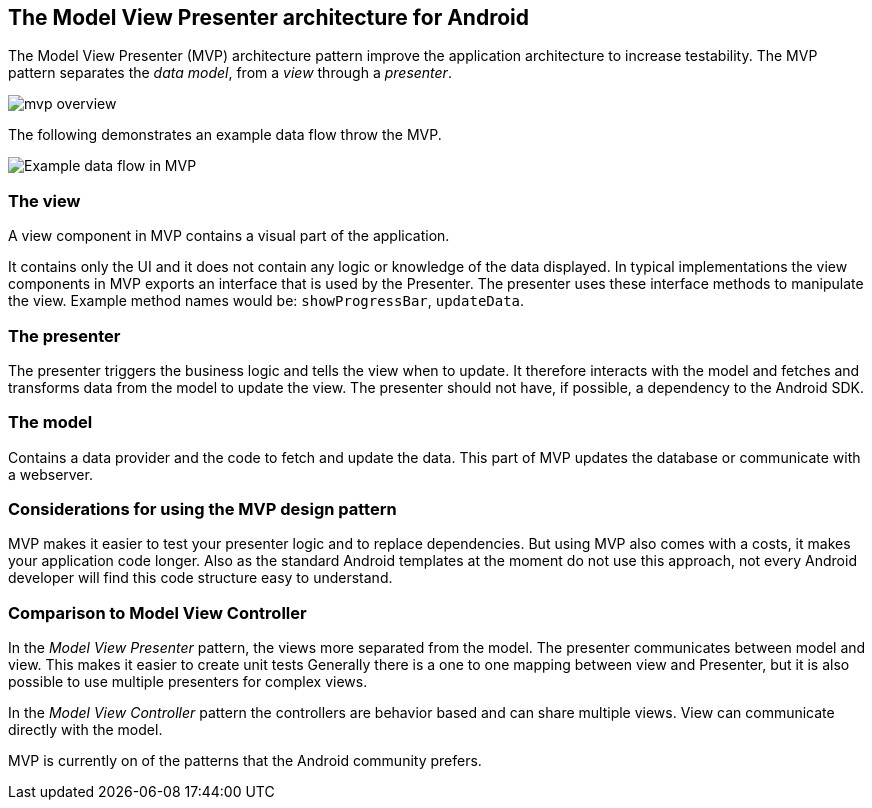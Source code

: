 == The Model View Presenter architecture for Android

The Model View Presenter (MVP) architecture pattern improve the application architecture to increase testability.
The MVP pattern separates the _data model_, from a _view_ through a _presenter_.

image::mvp_overview.png[]

The following demonstrates an example data flow throw the MVP.

image::mvp-example-dataflow10.png[Example data flow in MVP] 


=== The view

A view component in MVP contains a visual part of the application.

It contains only the UI and it does not contain any logic or knowledge of the data displayed.
In typical implementations the view components in MVP exports an interface that is used by the Presenter.
The presenter uses these interface methods to manipulate the view.
Example method names would be: `showProgressBar`, `updateData`.

=== The presenter

The presenter triggers the business logic and tells the view when to update.
It therefore interacts with the model and fetches and transforms data from the model to update the view.
The presenter should not have, if possible, a dependency to the Android SDK.


=== The model

Contains a data provider and the code to fetch and update the data. 
This part of MVP updates the database or communicate with a webserver.


=== Considerations for using the MVP design pattern

MVP makes it easier to test your presenter logic and to replace dependencies.
But using MVP also comes with a costs, it makes your application code longer.
Also as the standard Android templates at the moment do not use this approach, not every Android developer will find this code structure easy to understand.

=== Comparison to Model View Controller

In the _Model View Presenter_ pattern, the views more separated from the model. 
The presenter communicates between model and view.
This makes it easier to create unit tests
Generally there is a one to one mapping between view and Presenter, but it is also possible to use multiple presenters for complex views.


In the _Model View Controller_ pattern the controllers are behavior based and can share multiple views.
View can communicate directly with the model.

MVP is currently on of the patterns that the Android community prefers. 


